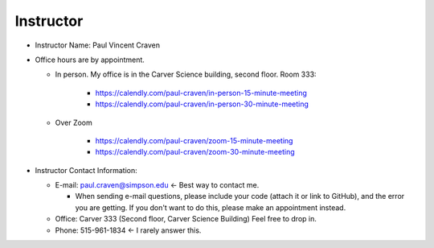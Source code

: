 Instructor
----------

* Instructor Name: Paul Vincent Craven
* Office hours are by appointment.

  * In person. My office is in the Carver Science building, second floor. Room 333:

      * https://calendly.com/paul-craven/in-person-15-minute-meeting
      * https://calendly.com/paul-craven/in-person-30-minute-meeting

  * Over Zoom

      * https://calendly.com/paul-craven/zoom-15-minute-meeting
      * https://calendly.com/paul-craven/zoom-30-minute-meeting

* Instructor Contact Information:

  * E-mail: paul.craven@simpson.edu <- Best way to contact me.

    * When sending e-mail questions, please include your code (attach it or link to GitHub),
      and the error you are getting. If you don't want to do this, please make an appointment
      instead.

  * Office: Carver 333 (Second floor, Carver Science Building) Feel free to drop in.
  * Phone: 515-961-1834 <- I rarely answer this.
